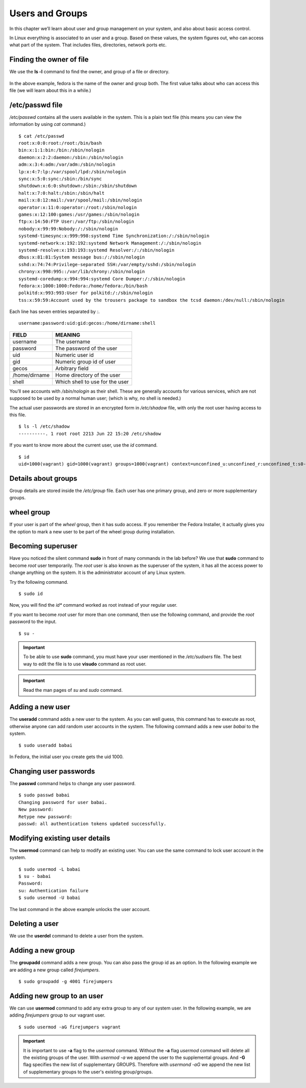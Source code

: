 Users and Groups
=================

In this chapter we’ll learn about user and group management on your system, and
also about basic access control.

In Linux everything is associated to an user and a group. Based on these values,
the system figures out, who can access what part of the system. That includes
files, directories, network ports etc.

Finding the owner of file
-------------------------

We use the **ls -l** command to find the owner, and group of a file or directory.

.. figure:: img/lsl.png

In the above example, fedora is the name of the owner and group both. The first
value talks about who can access this file (we will learn about this in a
while.)

/etc/passwd file
-----------------

*/etc/passwd* contains all the users available in the system. This is a plain
text file (this means you can view the information by using *cat* command.)

::

    $ cat /etc/passwd
    root:x:0:0:root:/root:/bin/bash
    bin:x:1:1:bin:/bin:/sbin/nologin
    daemon:x:2:2:daemon:/sbin:/sbin/nologin
    adm:x:3:4:adm:/var/adm:/sbin/nologin
    lp:x:4:7:lp:/var/spool/lpd:/sbin/nologin
    sync:x:5:0:sync:/sbin:/bin/sync
    shutdown:x:6:0:shutdown:/sbin:/sbin/shutdown
    halt:x:7:0:halt:/sbin:/sbin/halt
    mail:x:8:12:mail:/var/spool/mail:/sbin/nologin
    operator:x:11:0:operator:/root:/sbin/nologin
    games:x:12:100:games:/usr/games:/sbin/nologin
    ftp:x:14:50:FTP User:/var/ftp:/sbin/nologin
    nobody:x:99:99:Nobody:/:/sbin/nologin
    systemd-timesync:x:999:998:systemd Time Synchronization:/:/sbin/nologin
    systemd-network:x:192:192:systemd Network Management:/:/sbin/nologin
    systemd-resolve:x:193:193:systemd Resolver:/:/sbin/nologin
    dbus:x:81:81:System message bus:/:/sbin/nologin
    sshd:x:74:74:Privilege-separated SSH:/var/empty/sshd:/sbin/nologin
    chrony:x:998:995::/var/lib/chrony:/sbin/nologin
    systemd-coredump:x:994:994:systemd Core Dumper:/:/sbin/nologin
    fedora:x:1000:1000:Fedora:/home/fedora:/bin/bash
    polkitd:x:993:993:User for polkitd:/:/sbin/nologin
    tss:x:59:59:Account used by the trousers package to sandbox the tcsd daemon:/dev/null:/sbin/nologin


Each line has seven entries separated by *:*. 

::

    username:password:uid:gid:gecos:/home/dirname:shell

+---------------+---------------------------------+
| FIELD         | MEANING                         |
+===============+=================================+
| username      | The username                    |
+---------------+---------------------------------+
| password      | The password of the user        |
+---------------+---------------------------------+
| uid           | Numeric user id                 |
+---------------+---------------------------------+
| gid           | Numeric group id of user        |
+---------------+---------------------------------+
| gecos         | Arbitrary field                 |
+---------------+---------------------------------+
| /home/dirname | Home directory of the user      |
+---------------+---------------------------------+
| shell         | Which shell to use for the user |
+---------------+---------------------------------+

You’ll see accounts with */sbin/nologin* as their shell. These are generally
accounts for various services, which are not supposed to be used by a normal
human user; (which is why, no shell is needed.)

The actual user passwords are stored in an encrypted form in  */etc/shadow*
file, with only the root user having access to this file.

::

    $ ls -l /etc/shadow
    ----------. 1 root root 2213 Jun 22 15:20 /etc/shadow

If you want to know more about the current user, use the `id` command.

.. index:: id

::

    $ id
    uid=1000(vagrant) gid=1000(vagrant) groups=1000(vagrant) context=unconfined_u:unconfined_r:unconfined_t:s0-s0:c0.c1023



Details about groups
----------------------

Group details are stored inside the */etc/group* file.  
Each user has one primary group, and zero or more supplementary groups.

wheel group
------------

If your user is part of the *wheel* group, then it has sudo access. If you
remember the Fedora Installer, it actually gives you the option to mark a new
user to be part of the wheel group during installation.


.. index:: sudo

Becoming superuser
-------------------

Have you noticed the silent command **sudo** in front of many commands in the
lab before? We use that **sudo** command to become *root* user temporarily. The
*root* user is also known as the superuser of the system, it has all the access power
to change anything on the system. It is the administrator account of any Linux system.

Try the following command.

::

    $ sudo id

Now, you will find the *id** command worked as root instead of your regular user.

If you want to become *root* user for more than one command, then use the following
command, and provide the *root* password to the input.

::

    $ su -


.. important:: To be able to use **sudo** command, you must have your user mentioned
               in the `/etc/sudoers` file. The best way to edit the file is to use **visudo** command
               as root user.


.. important:: Read the man pages of `su` and `sudo` command.


.. index:: useradd

Adding a new user
------------------

The **useradd** command adds a new user to the system. As you can well guess,
this command has to execute as root, otherwise anyone can add random user
accounts in the system. The following command adds a new user *babai* to the
system.

::

    $ sudo useradd babai


In Fedora, the initial user you create gets the uid 1000.


.. index:: passwd

Changing user passwords
------------------------

The **passwd** command helps to change any user password.

::

    $ sudo passwd babai
    Changing password for user babai.
    New password: 
    Retype new password: 
    passwd: all authentication tokens updated successfully.


.. index:: usermod

Modifying existing user details
-------------------------------

The **usermod** command can help to modify an existing user.
You can use the same command to lock user account in the system.

::

    $ sudo usermod -L babai
    $ su - babai
    Password: 
    su: Authentication failure 
    $ sudo usermod -U babai


The last command in the above example unlocks the user account.

.. index:: userdel

Deleting a user
----------------

We use the **userdel** command to delete a user from the system.


.. index:: groupadd

Adding a new group
-------------------


The **groupadd** command adds a new group. You can also pass the group id as
an option. In the following example we are adding a new group called *firejumpers*.

::

    $ sudo groupadd -g 4001 firejumpers


.. index:: usermod

Adding new group to an user
----------------------------

We can use **usermod** command to add any extra group to any of our system user.
In the following example, we are adding *firejumpers* group to our vagrant user.

::

    $ sudo usermod -aG firejumpers vagrant


.. important:: It is important to use **-a** flag to the `usermod` command. Without the **-a** flag `usermod` command will delete all the existing groups of the user. With `usermod -a` we append the user to the supplemental groups. And **-G** flag specifies the new list of supplementary GROUPS. Therefore with `usermond -aG` we append the new list of supplementary groups to the user's existing group/groups.
